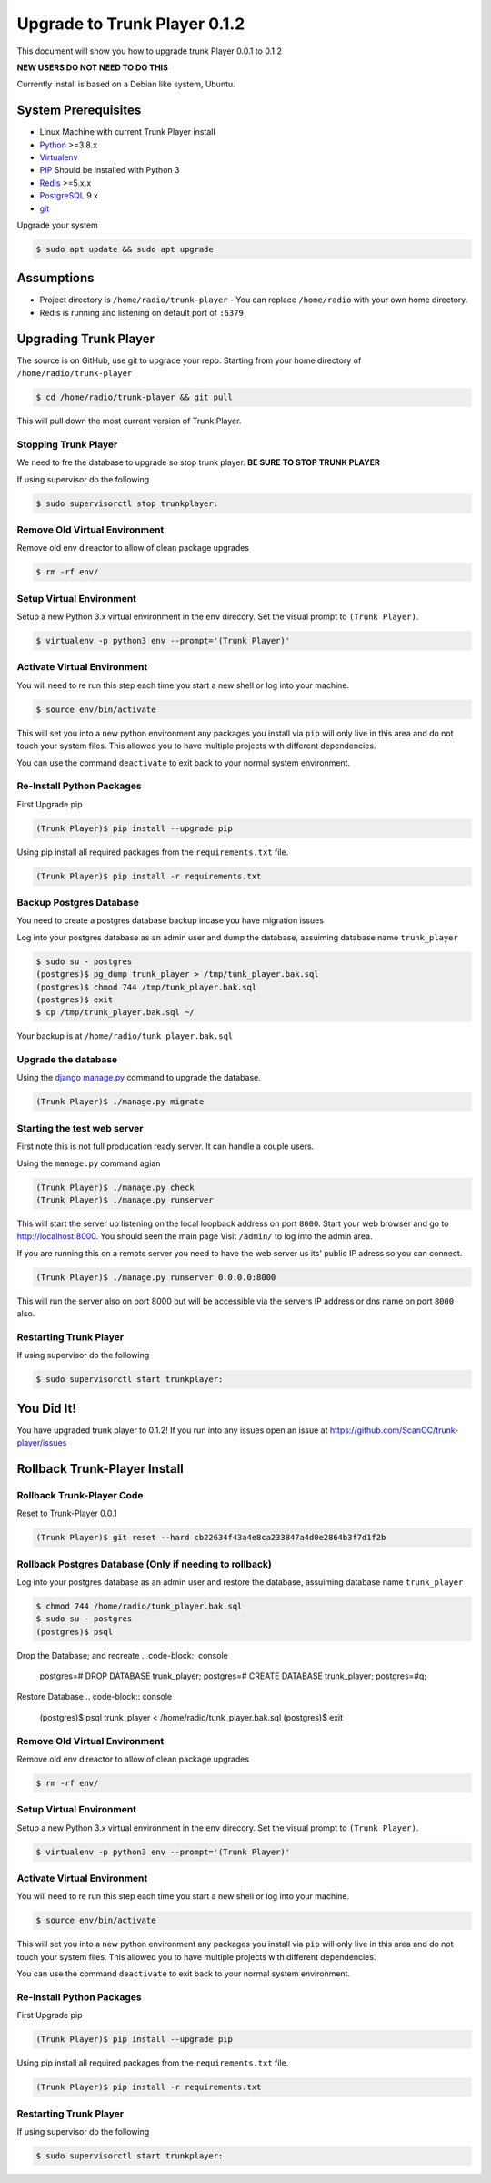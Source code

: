 ============
Upgrade to Trunk Player 0.1.2
============
This document will show you how to upgrade trunk Player 0.0.1 to 0.1.2

**NEW USERS DO NOT NEED TO DO THIS**

Currently install is based on a Debian like system, Ubuntu.

System Prerequisites
====================

* Linux Machine with current Trunk Player install
* `Python`_ >=3.8.x
* `Virtualenv`_
* `PIP`_  Should be installed with Python 3
* `Redis`_ >=5.x.x 
* `PostgreSQL`_ 9.x
* `git`_

.. _Python: https://www.python.org/
.. _Virtualenv: https://virtualenv.pypa.io/en/stable/
.. _redis: http://redis.io/
.. _PIP: https://pypi.python.org/pypi/pip
.. _PostgreSQL: https://www.postgresql.org/
.. _git: https://git-scm.com/


Upgrade your system

.. code-block:: console

    $ sudo apt update && sudo apt upgrade




Assumptions
===========

* Project directory is ``/home/radio/trunk-player`` - You can replace ``/home/radio`` with your own home directory.
* Redis is running and listening on default port of ``:6379``

Upgrading Trunk Player
====================

The source is on GitHub, use git to upgrade your repo. Starting from your home directory of ``/home/radio/trunk-player``

.. code-block:: console

  $ cd /home/radio/trunk-player && git pull

This will pull down the most current version of Trunk Player.


Stopping Trunk Player
~~~~~~~~~~~~~~~~~~~~

We need to fre the database to upgrade so stop trunk player. **BE SURE TO STOP TRUNK PLAYER**

If using supervisor do the following

.. code-block:: console

  $ sudo supervisorctl stop trunkplayer:



Remove Old Virtual Environment
~~~~~~~~~~~~~~~~~~~~~~~~~~~~~~

Remove old env direactor to allow of clean package upgrades

.. code-block:: console

    $ rm -rf env/


Setup Virtual Environment
~~~~~~~~~~~~~~~~~~~~~~~~~

Setup a new Python 3.x virtual environment in the ``env`` direcory. Set the visual prompt to ``(Trunk Player)``.

.. code-block:: console

    $ virtualenv -p python3 env --prompt='(Trunk Player)'


Activate Virtual Environment
~~~~~~~~~~~~~~~~~~~~~~~~~~~~

You will need to re run this step each time you start a new shell or log into your machine.

.. code-block:: console

  $ source env/bin/activate

This will set you into a new python environment any packages you install via ``pip`` will only live in this area and do not touch your system files. This allowed you to have multiple projects with different dependencies. 


You can use the command ``deactivate`` to exit back to your normal system environment.

Re-Install Python Packages
~~~~~~~~~~~~~~~~~~~~~~~~~~

First Upgrade pip

.. code-block:: console

  (Trunk Player)$ pip install --upgrade pip

Using pip install all required packages from the ``requirements.txt`` file.

.. code-block:: console

  (Trunk Player)$ pip install -r requirements.txt


Backup Postgres Database
~~~~~~~~~~~~~~~~~~~~~~~~

You need to create a postgres database backup incase you have migration issues

Log into your postgres database as an admin user and dump the database, assuiming database name ``trunk_player``

.. code-block:: console

  $ sudo su - postgres
  (postgres)$ pg_dump trunk_player > /tmp/tunk_player.bak.sql
  (postgres)$ chmod 744 /tmp/tunk_player.bak.sql
  (postgres)$ exit
  $ cp /tmp/trunk_player.bak.sql ~/


Your backup is at ``/home/radio/tunk_player.bak.sql``

Upgrade the database
~~~~~~~~~~~~~~~~~~~~~~~

Using the `django manage.py`_ command to upgrade the database.

.. _django manage.py: https://docs.djangoproject.com/en/dev/ref/django-admin/


.. code-block:: console

  (Trunk Player)$ ./manage.py migrate


Starting the test web server
~~~~~~~~~~~~~~~~~~~~~~~~~~~~

First note this is not full producation ready server. It can handle a couple users.

Using the ``manage.py`` command agian

.. code-block:: console

  
  (Trunk Player)$ ./manage.py check
  (Trunk Player)$ ./manage.py runserver

This will start the server up listening on the local loopback address on port ``8000``. Start your web browser and go to `http://localhost:8000`_. You should seen the main page
Visit ``/admin/`` to log into the admin area.

.. _`http://localhost:8000`: http://localhost:8000

If you are running this on a remote server you need to have the web server us its' public IP adress so you can connect.

.. code-block:: console

   (Trunk Player)$ ./manage.py runserver 0.0.0.0:8000

This will run the server also on port 8000 but will be accessible via the servers IP address or dns name on port ``8000`` also.

Restarting Trunk Player
~~~~~~~~~~~~~~~~~~~~~~~

If using supervisor do the following

.. code-block:: console

  $ sudo supervisorctl start trunkplayer:

You Did It!
===========

You have upgraded trunk player to 0.1.2! If you run into any issues open an issue at https://github.com/ScanOC/trunk-player/issues


Rollback Trunk-Player Install
=============================

Rollback Trunk-Player Code
~~~~~~~~~~~~~~~~~~~~~~~~~~~

Reset to Trunk-Player 0.0.1

.. code-block:: console

  (Trunk Player)$ git reset --hard cb22634f43a4e8ca233847a4d0e2864b3f7d1f2b

Rollback Postgres Database (Only if needing to rollback)
~~~~~~~~~~~~~~~~~~~~~~~~~~~

Log into your postgres database as an admin user and restore the database, assuiming database name ``trunk_player``

.. code-block:: console

  $ chmod 744 /home/radio/tunk_player.bak.sql
  $ sudo su - postgres
  (postgres)$ psql

Drop the Database; and recreate 
.. code-block:: console

  postgres=# DROP DATABASE trunk_player;
  postgres=# CREATE DATABASE trunk_player;
  postgres=#\q;

Restore Database
.. code-block:: console

  (postgres)$ psql trunk_player < /home/radio/tunk_player.bak.sql
  (postgres)$ exit

Remove Old Virtual Environment
~~~~~~~~~~~~~~~~~~~~~~~~~~~~~~

Remove old env direactor to allow of clean package upgrades

.. code-block:: console

    $ rm -rf env/


Setup Virtual Environment
~~~~~~~~~~~~~~~~~~~~~~~~~

Setup a new Python 3.x virtual environment in the ``env`` direcory. Set the visual prompt to ``(Trunk Player)``.

.. code-block:: console

    $ virtualenv -p python3 env --prompt='(Trunk Player)'


Activate Virtual Environment
~~~~~~~~~~~~~~~~~~~~~~~~~~~~

You will need to re run this step each time you start a new shell or log into your machine.

.. code-block:: console

  $ source env/bin/activate

This will set you into a new python environment any packages you install via ``pip`` will only live in this area and do not touch your system files. This allowed you to have multiple projects with different dependencies. 


You can use the command ``deactivate`` to exit back to your normal system environment.

Re-Install Python Packages
~~~~~~~~~~~~~~~~~~~~~~~~~~

First Upgrade pip

.. code-block:: console

  (Trunk Player)$ pip install --upgrade pip

Using pip install all required packages from the ``requirements.txt`` file.

.. code-block:: console

  (Trunk Player)$ pip install -r requirements.txt

Restarting Trunk Player
~~~~~~~~~~~~~~~~~~~~~~~

If using supervisor do the following

.. code-block:: console

  $ sudo supervisorctl start trunkplayer:
